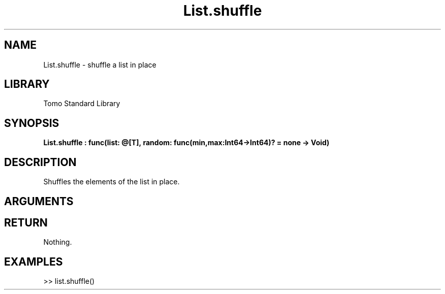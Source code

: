 '\" t
.\" Copyright (c) 2025 Bruce Hill
.\" All rights reserved.
.\"
.TH List.shuffle 3 2025-04-21T14:58:16.947016 "Tomo man-pages"
.SH NAME
List.shuffle \- shuffle a list in place
.SH LIBRARY
Tomo Standard Library
.SH SYNOPSIS
.nf
.BI List.shuffle\ :\ func(list:\ @[T],\ random:\ func(min,max:Int64->Int64)?\ =\ none\ ->\ Void)
.fi
.SH DESCRIPTION
Shuffles the elements of the list in place.


.SH ARGUMENTS

.TS
allbox;
lb lb lbx lb
l l l l.
Name	Type	Description	Default
list	@[T]	The mutable reference to the list to be shuffled. 	-
random	func(min,max:Int64->Int64)?	If provided, this function will be used to get a random index in the list. Returned values must be between `min` and `max` (inclusive). (Used for deterministic pseudorandom number generation) 	none
.TE
.SH RETURN
Nothing.

.SH EXAMPLES
.EX
>> list.shuffle()
.EE
